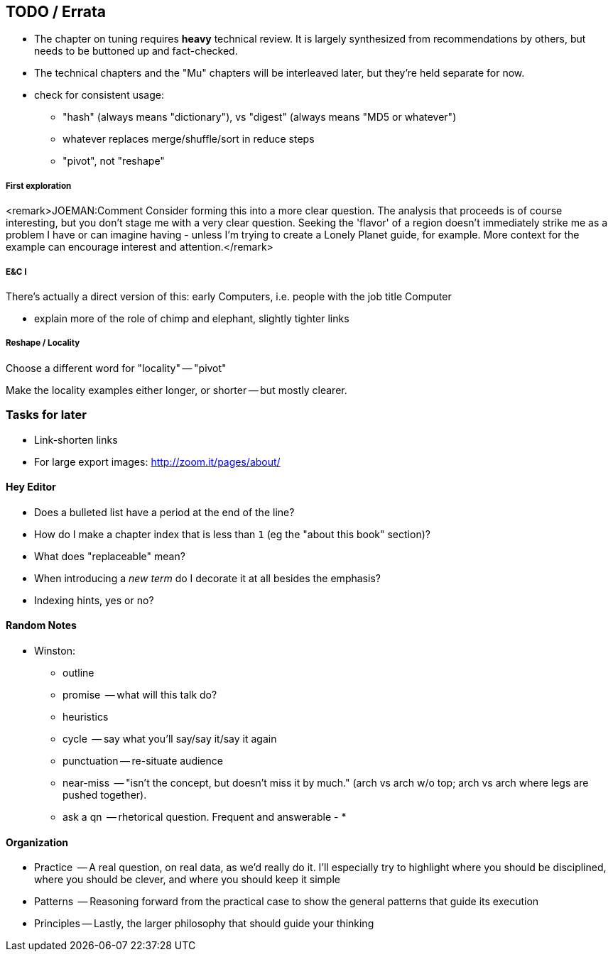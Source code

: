 [[TODO]]
== TODO / Errata ==

* The chapter on tuning requires *heavy* technical review. It is largely synthesized from recommendations by others, but needs to be buttoned up and fact-checked.

* The technical chapters and the "Mu" chapters will be interleaved later, but they're held separate for now.


* check for consistent usage:
  - "hash" (always means "dictionary"), vs "digest" (always means "MD5 or whatever")
  - whatever replaces merge/shuffle/sort in reduce steps
  - "pivot", not "reshape"

===== First exploration

<remark>JOEMAN:Comment Consider forming this into a more clear question. The analysis that proceeds is of course interesting, but you don't stage me with a very clear question. Seeking the 'flavor' of a region doesn't immediately strike me as a problem I have or can imagine having - unless I'm trying to create a Lonely Planet guide, for example. More context for the example can encourage interest and attention.</remark>

===== E&C I

There's actually a direct version of this: early Computers, i.e. people with the job title Computer

* explain more of the role of chimp and elephant, slightly tighter links

===== Reshape / Locality

Choose a different word for "locality" -- "pivot"

Make the locality examples either longer, or shorter -- but mostly clearer.


[[todo_tasks]]
=== Tasks for later ===

* Link-shorten links
* For large export images: http://zoom.it/pages/about/

[[todo_hey_editor]]
==== Hey Editor ====

* Does a bulleted list have a period at the end of the line?
* How do I make a chapter index that is less than `1` (eg the "about this book" section)?
* What does "replaceable" mean?
* When introducing a _new term_ do I decorate it at all besides the emphasis?
* Indexing hints, yes or no?

==== Random Notes ====

* Winston:
  - outline
  - promise     -- what will this talk do?
  - heuristics
    - cycle       -- say what you'll say/say it/say it again
    - punctuation -- re-situate audience
    - near-miss   -- "isn't the concept, but doesn't miss it by much." (arch vs arch w/o top; arch vs arch where legs are pushed together).
    - ask a qn    -- rhetorical question. Frequent and answerable
  - 
* 



==== Organization ====

* Practice   -- A real question, on real data, as we'd really do it. I'll especially try to highlight where you should be disciplined, where you should be clever, and where you should keep it simple
* Patterns   -- Reasoning forward from the practical case to show the general patterns that guide its execution
* Principles -- Lastly, the larger philosophy that should guide your thinking

